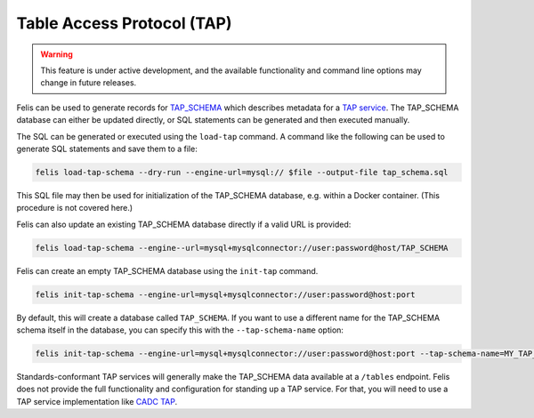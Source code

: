 ###########################
Table Access Protocol (TAP)
###########################

.. warning::

    This feature is under active development, and the available functionality and command line options may
    change in future releases.

Felis can be used to generate records for
`TAP_SCHEMA <https://www.ivoa.net/documents/TAP/20180830/PR-TAP-1.1-20180830.html#tth_sEc4>`_  which describes
metadata for a `TAP service <https://www.ivoa.net/documents/TAP/>`_.
The TAP_SCHEMA database can either be updated directly, or SQL statements can be generated and then executed
manually.

The SQL can be generated or executed using the ``load-tap`` command.
A command like the following can be used to generate SQL statements and save them to a file:

.. code-block:: bash

    felis load-tap-schema --dry-run --engine-url=mysql:// $file --output-file tap_schema.sql

This SQL file may then be used for initialization of the TAP_SCHEMA database, e.g. within a Docker container.
(This procedure is not covered here.)

Felis can also update an existing TAP_SCHEMA database directly if a valid URL is provided:

.. code-block:: bash

    felis load-tap-schema --engine--url=mysql+mysqlconnector://user:password@host/TAP_SCHEMA

Felis can create an empty TAP_SCHEMA database using the ``init-tap`` command.

.. code-block:: bash

    felis init-tap-schema --engine-url=mysql+mysqlconnector://user:password@host:port

By default, this will create a database called ``TAP_SCHEMA``.
If you want to use a different name for the TAP_SCHEMA schema itself in the database, you can specify this
with the ``--tap-schema-name`` option:

.. code-block:: bash

    felis init-tap-schema --engine-url=mysql+mysqlconnector://user:password@host:port --tap-schema-name=MY_TAP_SCHEMA

Standards-conformant TAP services will generally make the TAP_SCHEMA data available at a ``/tables`` endpoint.
Felis does not provide the full functionality and configuration for standing up a TAP service.
For that, you will need to use a TAP service implementation like
`CADC TAP <https://github.com/opencadc/tap>`_.
